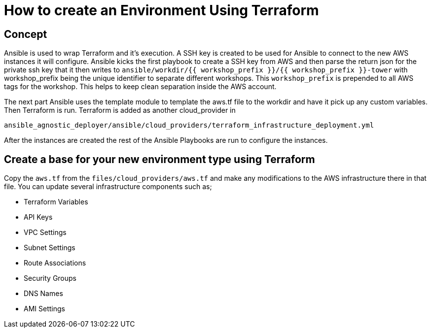 = How to create an Environment Using Terraform


== Concept

Ansible is used to wrap Terraform and it's execution. A SSH key is created to be used for Ansible to connect to the new AWS instances it will configure. Ansible kicks the first playbook to create a SSH key from AWS and then parse the return json for the private ssh key that it then writes to `ansible/workdir/{{ workshop_prefix }}/{{ workshop_prefix }}-tower` with workshop_prefix being the unique identifier to separate different workshops. This `workshop_prefix` is prepended to all AWS tags for the workshop. This helps to keep clean separation inside the AWS account.

The next part Ansible uses the template module to template the aws.tf file to the workdir and have it pick up any custom variables. Then Terraform is run. Terraform is added as another cloud_provider in

[source]
----
ansible_agnostic_deployer/ansible/cloud_providers/terraform_infrastructure_deployment.yml
----

After the instances are created the rest of the Ansible Playbooks are run to configure the instances.


== Create a base for your new environment type using Terraform

Copy the `aws.tf` from the `files/cloud_providers/aws.tf` and make any modifications to the AWS infrastructure there in that file. You can update several infrastructure components such as;

- Terraform Variables
- API Keys
- VPC Settings
- Subnet Settings
- Route Associations
- Security Groups
- DNS Names
- AMI Settings
